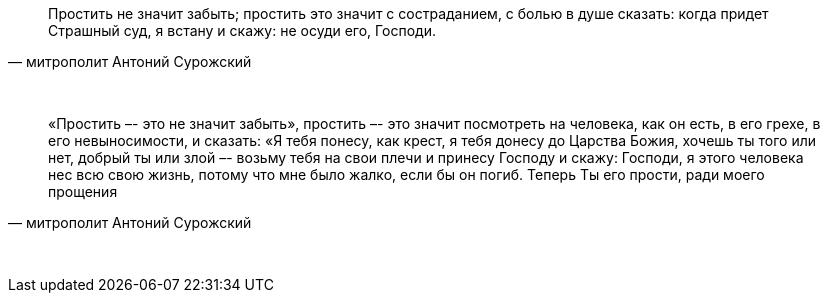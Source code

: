 "Простить не значит забыть; простить это значит с состраданием, с болью в душе сказать: когда придет Страшный суд, я встану и скажу: не осуди его, Господи."
-- митрополит Антоний Сурожский

{empty} +

"«Простить –- это не значит забыть», простить –- это значит посмотреть на человека, как он есть, в его грехе, в его невыносимости, и сказать: «Я тебя понесу, как крест, я тебя донесу до Царства Божия, хочешь ты того или нет, добрый ты или злой –- возьму тебя на свои плечи и принесу Господу и скажу: Господи, я этого человека нес всю свою жизнь, потому что мне было жалко, если бы он погиб. Теперь Ты его прости, ради моего прощения"
-- митрополит Антоний Сурожский

{empty} +